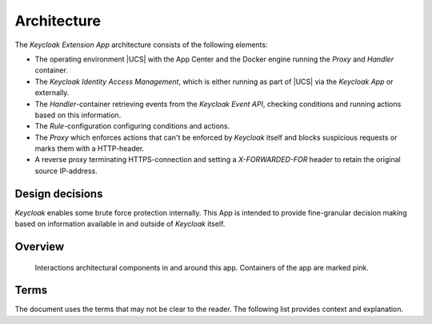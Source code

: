 .. _app-architecture:

************
Architecture
************

The *Keycloak Extension App* architecture consists of the following elements:

* The operating environment |UCS| with the App Center and the Docker engine
  running the *Proxy* and *Handler* container.

* The *Keycloak Identity Access Management*, which is either running as part 
  of |UCS| via the *Keycloak App* or externally.

* The *Handler*-container retrieving events from the *Keycloak Event API*,
  checking conditions and running actions based on this information.

* The *Rule*-configuration configuring conditions and actions.

* The *Proxy* which enforces actions that can't be enforced by *Keycloak*
  itself and blocks suspicious requests or marks them with a HTTP-header.

* A reverse proxy terminating HTTPS-connection and setting
  a *X-FORWARDED-FOR* header to retain the original source IP-address.

.. _app-design-decisions:

Design decisions
================

*Keycloak* enables some brute force protection internally. This App is intended
to provide fine-granular decision making based on information available in
and outside of *Keycloak* itself.

Overview
========

.. _figure-bfa-overview:

.. figure:: /images/bfa-docs-version.*
   :alt: *Keycloak* extension overview.

   Interactions architectural components in and around this app.
   Containers of the app are marked pink.

.. raw:: latex

    \clearpage

Terms
=====

The document uses the terms that may not be clear to the reader. The following
list provides context and explanation.

.. glossary::

   SPI
      *Service Provider Interfaces* allow custom code that integrates with :program:`Keycloak`
      to allow the extension of the default behavior.

